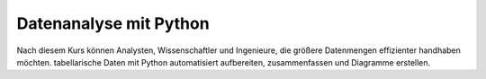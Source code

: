Datenanalyse mit Python
=======================

Nach diesem Kurs können Analysten, Wissenschaftler und Ingenieure, die größere
Datenmengen effizienter handhaben möchten. tabellarische Daten mit Python
automatisiert aufbereiten, zusammenfassen und Diagramme erstellen.
